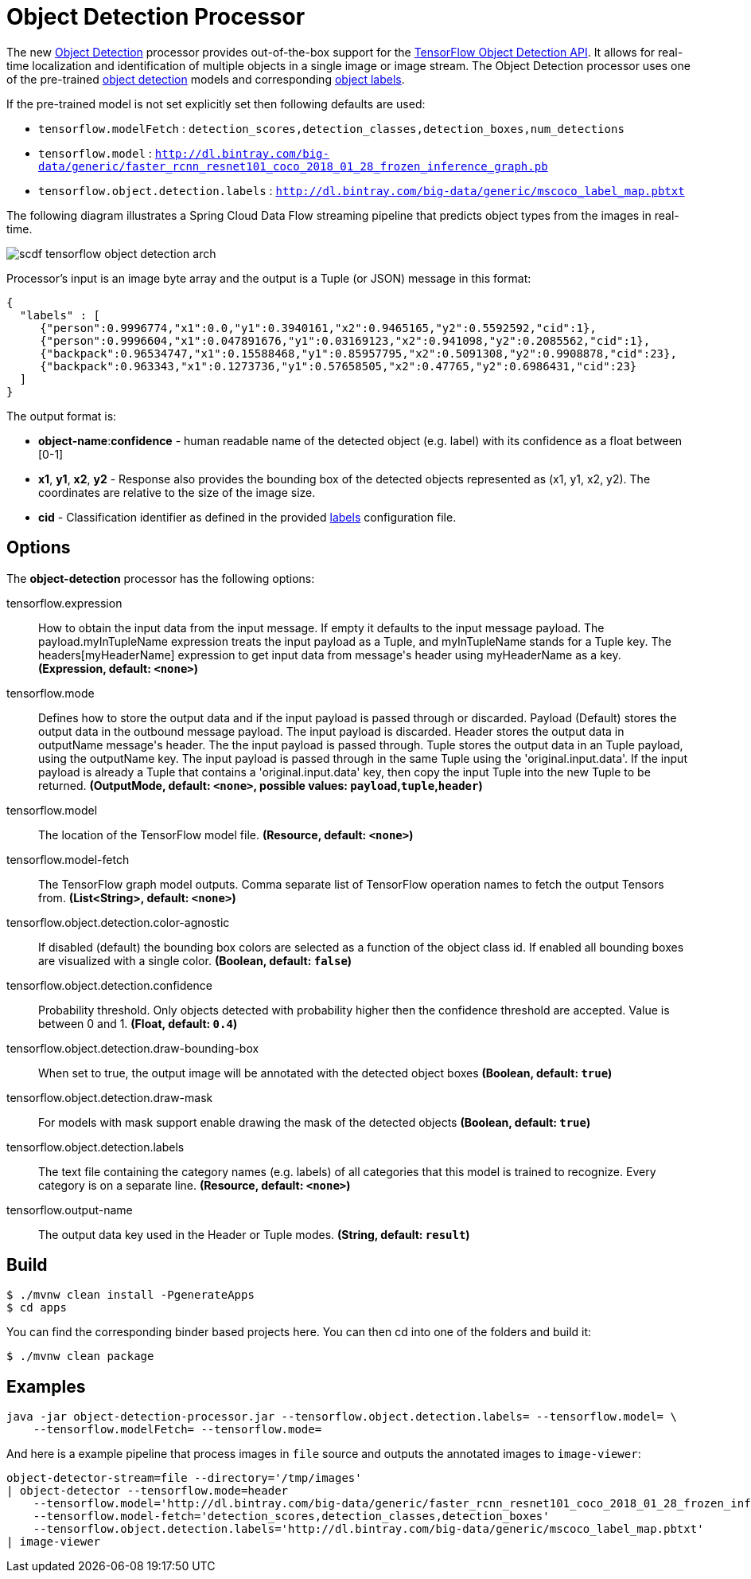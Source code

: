 //tag::ref-doc[]
:image-root: https://raw.githubusercontent.com/spring-cloud-stream-app-starters/tensorflow/master/images
= Object Detection Processor

The new https://github.com/spring-cloud-stream-app-starters/tensorflow/tree/master/spring-cloud-starter-stream-processor-object-detection[Object Detection] processor provides out-of-the-box support for the https://github.com/tensorflow/models/blob/master/research/object_detection/README.md[TensorFlow Object Detection API]. It allows for real-time localization and identification of multiple objects in a single image or image stream. The Object Detection processor uses one of the pre-trained https://github.com/tensorflow/models/blob/master/research/object_detection/g3doc/detection_model_zoo.md[object detection] models and corresponding https://github.com/tensorflow/models/tree/865c14c/research/object_detection/data[object labels].

If the pre-trained model is not set explicitly set then following defaults are used:

* `tensorflow.modelFetch` : `detection_scores,detection_classes,detection_boxes,num_detections`
* `tensorflow.model` : `http://dl.bintray.com/big-data/generic/faster_rcnn_resnet101_coco_2018_01_28_frozen_inference_graph.pb`
* `tensorflow.object.detection.labels` : `http://dl.bintray.com/big-data/generic/mscoco_label_map.pbtxt`

The following diagram illustrates a Spring Cloud Data Flow streaming pipeline that predicts object types from the images in real-time.

image::{image-root}/scdf-tensorflow-object-detection-arch.png[]

Processor's input is an image byte array and the output is a Tuple (or JSON) message in this format:

```json
{
  "labels" : [
     {"person":0.9996774,"x1":0.0,"y1":0.3940161,"x2":0.9465165,"y2":0.5592592,"cid":1},
     {"person":0.9996604,"x1":0.047891676,"y1":0.03169123,"x2":0.941098,"y2":0.2085562,"cid":1},
     {"backpack":0.96534747,"x1":0.15588468,"y1":0.85957795,"x2":0.5091308,"y2":0.9908878,"cid":23},
     {"backpack":0.963343,"x1":0.1273736,"y1":0.57658505,"x2":0.47765,"y2":0.6986431,"cid":23}
  ]
}

```

The output format is:

* *object-name*:**confidence** - human readable name of the detected object (e.g. label) with its confidence as a float between [0-1]
* *x1*, *y1*, *x2*, *y2* - Response also provides the bounding box of the detected objects represented as (x1, y1, x2, y2). The coordinates are relative to the size of the image size.
* *cid*  - Classification identifier as defined in the provided https://github.com/tensorflow/models/tree/865c14c/research/object_detection/data[labels] configuration file.


== Options

The **$$object-detection$$** $$processor$$ has the following options:

//tag::configuration-properties[]
$$tensorflow.expression$$:: $$How to obtain the input data from the input message. If empty it defaults to the input message payload.
 The payload.myInTupleName expression treats the input payload as a Tuple, and myInTupleName stands for
 a Tuple key. The headers[myHeaderName] expression to get input data from message's header using
 myHeaderName as a key.$$ *($$Expression$$, default: `$$<none>$$`)*
$$tensorflow.mode$$:: $$Defines how to store the output data and if the input payload is passed through or discarded.
 Payload (Default) stores the output data in the outbound message payload. The input payload is discarded.
 Header stores the output data in outputName message's header. The the input payload is passed through.
 Tuple stores the output data in an Tuple payload, using the outputName key. The input payload is passed through
 in the same Tuple using the 'original.input.data'. If the input payload is already a Tuple that contains
 a 'original.input.data' key, then copy the input Tuple into the new Tuple to be returned.$$ *($$OutputMode$$, default: `$$<none>$$`, possible values: `payload`,`tuple`,`header`)*
$$tensorflow.model$$:: $$The location of the TensorFlow model file.$$ *($$Resource$$, default: `$$<none>$$`)*
$$tensorflow.model-fetch$$:: $$The TensorFlow graph model outputs. Comma separate list of TensorFlow operation names to fetch the output Tensors from.$$ *($$List<String>$$, default: `$$<none>$$`)*
$$tensorflow.object.detection.color-agnostic$$:: $$If disabled (default) the bounding box colors are selected as a function of the object class id.
 If enabled all bounding boxes are visualized with a single color.$$ *($$Boolean$$, default: `$$false$$`)*
$$tensorflow.object.detection.confidence$$:: $$Probability threshold. Only objects detected with probability higher then
 the confidence threshold are accepted. Value is between 0 and 1.$$ *($$Float$$, default: `$$0.4$$`)*
$$tensorflow.object.detection.draw-bounding-box$$:: $$When set to true, the output image will be annotated with the detected object boxes$$ *($$Boolean$$, default: `$$true$$`)*
$$tensorflow.object.detection.draw-mask$$:: $$For models with mask support enable drawing the mask of the detected objects$$ *($$Boolean$$, default: `$$true$$`)*
$$tensorflow.object.detection.labels$$:: $$The text file containing the category names (e.g. labels) of all categories
 that this model is trained to recognize. Every category is on a separate line.$$ *($$Resource$$, default: `$$<none>$$`)*
$$tensorflow.output-name$$:: $$The output data key used in the Header or Tuple modes.$$ *($$String$$, default: `$$result$$`)*
//end::configuration-properties[]

//end::ref-doc[]
== Build


```
$ ./mvnw clean install -PgenerateApps
$ cd apps
```
You can find the corresponding binder based projects here.
You can then cd into one of the folders and build it:
```
$ ./mvnw clean package
```

== Examples

```
java -jar object-detection-processor.jar --tensorflow.object.detection.labels= --tensorflow.model= \
    --tensorflow.modelFetch= --tensorflow.mode=
```

And here is a example pipeline that process images in `file` source and outputs the annotated images to `image-viewer`:

```
object-detector-stream=file --directory='/tmp/images'
| object-detector --tensorflow.mode=header
    --tensorflow.model='http://dl.bintray.com/big-data/generic/faster_rcnn_resnet101_coco_2018_01_28_frozen_inference_graph.pb'
    --tensorflow.model-fetch='detection_scores,detection_classes,detection_boxes'
    --tensorflow.object.detection.labels='http://dl.bintray.com/big-data/generic/mscoco_label_map.pbtxt'
| image-viewer
```

